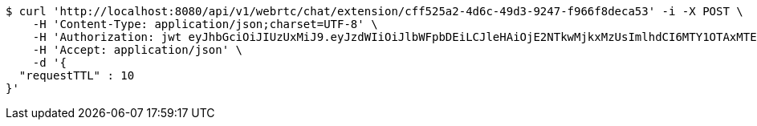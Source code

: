 [source,bash]
----
$ curl 'http://localhost:8080/api/v1/webrtc/chat/extension/cff525a2-4d6c-49d3-9247-f966f8deca53' -i -X POST \
    -H 'Content-Type: application/json;charset=UTF-8' \
    -H 'Authorization: jwt eyJhbGciOiJIUzUxMiJ9.eyJzdWIiOiJlbWFpbDEiLCJleHAiOjE2NTkwMjkxMzUsImlhdCI6MTY1OTAxMTEzNX0.8NbsNHHvgLMVcSKMmxRCrGkQGQ2C7H5OUbOvnMo6LqxX4TtVwUCHITWNGg0iaQ1dWuVI50dsV1OapkARqr_rjw' \
    -H 'Accept: application/json' \
    -d '{
  "requestTTL" : 10
}'
----